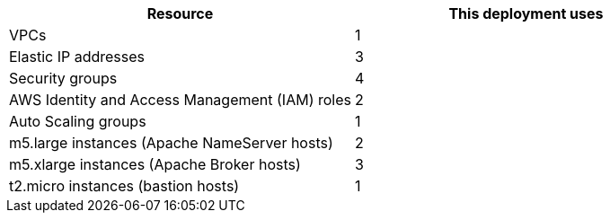 // Replace the <n> in each row to specify the number of resources used in this deployment. Remove the rows for resources that aren’t used.
|===
|Resource |This deployment uses

// Space needed to maintain table headers
|VPCs | 1
|Elastic IP addresses | 3
|Security groups | 4
|AWS Identity and Access Management (IAM) roles | 2
|Auto Scaling groups | 1
|m5.large instances (Apache NameServer hosts) | 2
|m5.xlarge instances (Apache Broker hosts) | 3
|t2.micro instances (bastion hosts) | 1
|===
